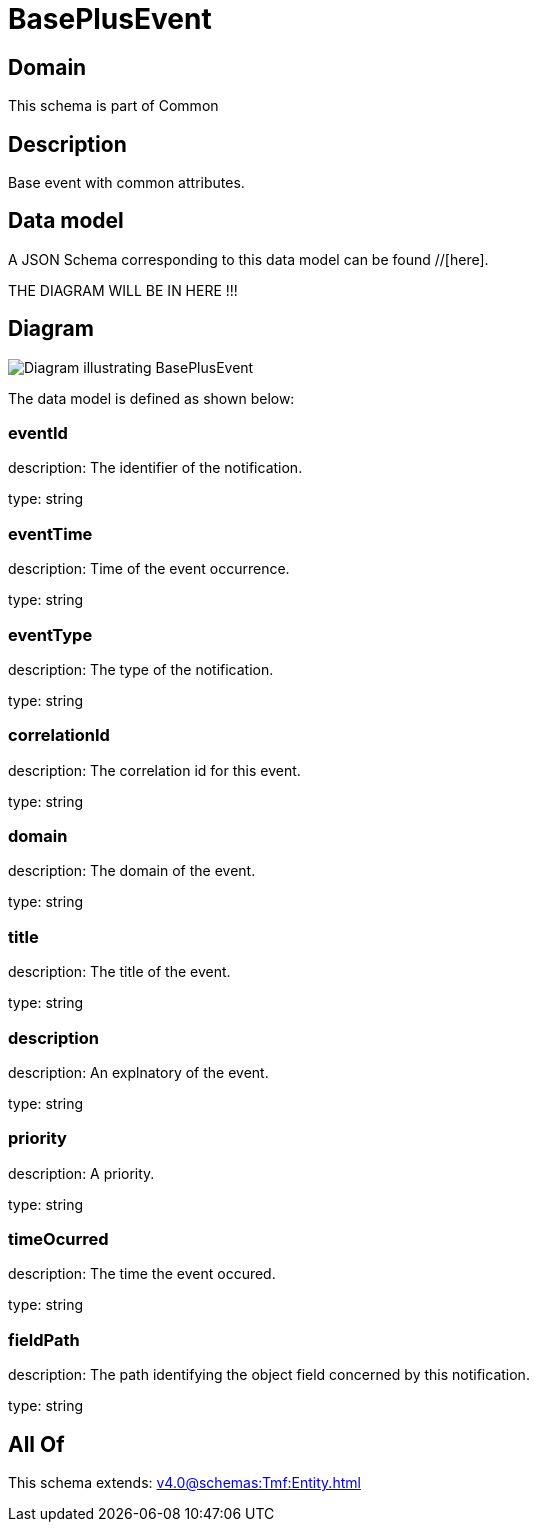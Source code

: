= BasePlusEvent

[#domain]
== Domain

This schema is part of Common

[#description]
== Description
Base event with common attributes.


[#data_model]
== Data model

A JSON Schema corresponding to this data model can be found //[here].

THE DIAGRAM WILL BE IN HERE !!!

[#diagram]
== Diagram
image::Resource_BasePlusEvent.png[Diagram illustrating BasePlusEvent]


The data model is defined as shown below:


=== eventId
description: The identifier of the notification.

type: string


=== eventTime
description: Time of the event occurrence.

type: string


=== eventType
description: The type of the notification.

type: string


=== correlationId
description: The correlation id for this event.

type: string


=== domain
description: The domain of the event.

type: string


=== title
description: The title of the event.

type: string


=== description
description: An explnatory of the event.

type: string


=== priority
description: A priority.

type: string


=== timeOcurred
description: The time the event occured.

type: string


=== fieldPath
description: The path identifying the object field concerned by this notification.

type: string


[#all_of]
== All Of

This schema extends: xref:v4.0@schemas:Tmf:Entity.adoc[]
